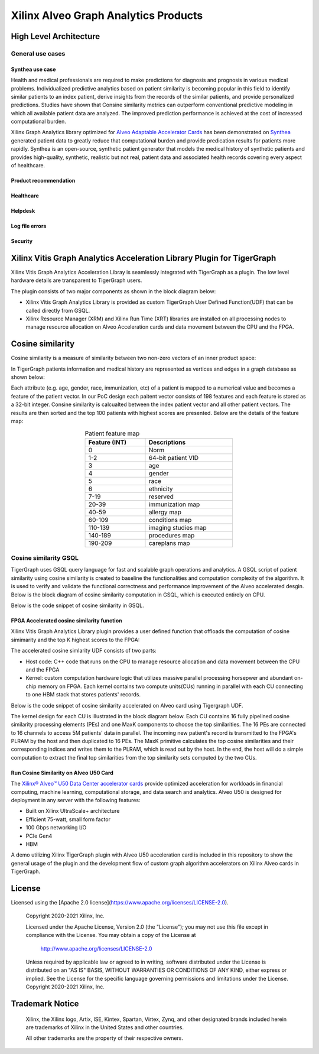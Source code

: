 .. 
   Copyright 2021 Xilinx, Inc.
  
   Licensed under the Apache License, Version 2.0 (the "License");
   you may not use this file except in compliance with the License.
   You may obtain a copy of the License at
  
       http://www.apache.org/licenses/LICENSE-2.0
  
   Unless required by applicable law or agreed to in writing, software
   distributed under the License is distributed on an "AS IS" BASIS,
   WITHOUT WARRANTIES OR CONDITIONS OF ANY KIND, either express or implied.
   See the License for the specific language governing permissions and
   limitations under the License.


.. _brief:

=====================================
Xilinx Alveo Graph Analytics Products
=====================================

High Level Architecture
-----------------------

General use cases
#################

Synthea use case
********************
Health and medical professionals are required to make predictions for diagnosis and prognosis in various medical problems. Individualized predictive analytics based on patient similarity is becoming popular in this field to identify similar patients to an index patient, derive insights from the records of the similar patients, and provide personalized predictions. Studies have shown that Consine similarity metrics can outperform conventional predictive modeling in which all available patient data are analyzed. The improved prediction performance is achieved at the cost of increased computational burden. 

Xilinx Graph Analytics library optimized for `Alveo Adaptable Accelerator Cards <https://www.xilinx.com/products/boards-and-kits/alveo.html>`_ 
has been demonstrated on `Synthea <https://synthetichealth.github.io/synthea/>`_ generated 
patient data to greatly reduce that computational burden and provide predication results 
for patients more rapidly. Synthea is an open-source, synthetic patient 
generator that models the medical history of synthetic patients and provides high-quality, 
synthetic, realistic but not real, patient data and associated health records covering 
every aspect of healthcare. 
 
Product recommendation
**********************

Healthcare
**********

Helpdesk
**********************

Log file errors 
**********************

Security
**********************


Xilinx Vitis Graph Analytics Acceleration Library Plugin for TigerGraph
-----------------------------------------------------------------------
Xilinx Vitis Graph Analytics Acceleration Libray is seamlessly integrated with 
TigerGraph as a plugin. The low level hardware details are transparent to TigerGraph users.

The plugin consists of two major components as shown in the block diagram below:

* Xilinx Vitis Graph Analytics Library is provided as custom TigerGraph User Defined 
  Function(UDF) that can be called directly from GSQL. 
* Xilinx Resource Manager (XRM) and Xilinx Run Time (XRT) libraries are installed 
  on all processing nodes to manage resource allocation on Alveo Acceleration cards and data movement between the CPU and the FPGA.

.. image:: /images/xilinx-tg-plugin.png
   :alt: Xilinx Tigergraph Plugin
   :scale: 60%
   :align: center


Cosine similarity
-----------------------------------------------------------------------

Cosine similarity is a measure of similarity between two non-zero vectors of an 
inner product space: 

.. image:: /images/cosine-similarity-formula.svg
   :alt: Cosine Similarity Formula
   :scale: 60%
   :align: center


In TigerGraph patients information and medical history are represented as vertices 
and edges in a graph database as shown below:  

.. image:: /images/synthea-patient-schema.png
   :alt: Cosine Similarity Formula
   :scale: 60%
   :align: center


Each attribute (e.g. age, gender, race, immunization, etc) of a patient is mapped to 
a numerical value and becomes a feature of the patient vector. In our PoC design each 
paitent vector consists of 198 features and each feature is stored as a 32-bit 
integer. Consine similarity is calcualted between the index patient vector and all 
other patient vectors. The results are then sorted and the top 100 patients with 
highest scores are presented. Below are the details of the feature map:

.. table:: Patient feature map
    :align: center
    :width: 50%

    +---------------+--------------------+
    | Feature (INT) |  Descriptions      |
    +===============+====================+
    | 0             | Norm               |
    +---------------+--------------------+
    | 1-2           | 64-bit patient VID |
    +---------------+--------------------+
    | 3             | age                |
    +---------------+--------------------+
    | 4             | gender             | 
    +---------------+--------------------+
    | 5             | race               |
    +---------------+--------------------+
    | 6             | ethnicity          | 
    +---------------+--------------------+
    | 7-19          | reserved           |
    +---------------+--------------------+
    | 20-39         | immunization map   | 
    +---------------+--------------------+
    | 40-59         | allergy map        |
    +---------------+--------------------+
    | 60-109        | conditions map     |
    +---------------+--------------------+
    | 110-139       | imaging studies map|
    +---------------+--------------------+
    | 140-189       | procedures map     | 
    +---------------+--------------------+
    | 190-209       | careplans map      |
    +---------------+--------------------+

Cosine similarity GSQL
######################

TigerGraph uses GSQL query language for fast and scalable graph operations and analytics. A GSQL script of patient similarity using cosine similarity is created to baseline the 
functionalities and computation complexity of the algorithm. It is used to verify and validate the functional 
correctness and performance improvement of the Alveo accelerated desgin. Below is the block diagram of cosine 
similarity computation in GSQL, which is executed entirely on CPU.

.. image:: /images/cosine-similarity-gsql.png
   :alt: Cosine Similarity GSQL
   :scale: 60%
   :align: center


Below is the code snippet of cosine similarity in GSQL. 

.. image:: /images/tg-graph-algorithm-cosine-similarity.png
   :alt: Tigergraph Cosine Similarity Algorithm
   :scale: 60%
   :align: center


FPGA Accelerated cosine similarity function
**************************************************

Xilinx Vitis Graph Analytics Library plugin provides a user defined function that 
offloads the computation  of cosine simimarity and the top K highest scores to the FPGA:

.. image:: /images/cosine-similarity-alveo.png
   :alt: Cosine Similarity on Alveo
   :scale: 60%
   :align: center


The accelerated cosine simlarity UDF consists of two parts:

* Host code: C++ code that runs on the CPU to manage resource allocation and data 
  movement between the CPU and the FPGA
* Kernel: custom computation hardware logic that utilizes massive parallel 
  processing horsepwer and abundant on-chip memory on FPGA. Each kernel contains 
  two compute units(CUs) running in parallel with each CU connecting to one HBM 
  stack that stores patients' records.

Below is the code snippet of cosine similarity accelerated on Alveo card using Tigergraph UDF.

.. image:: /images/tg-query-cosine-similarity-fpga-gsql.png
   :scale: 60%
   :align: center

.. image:: /images/tg-query-cosine-similarity-fpga-udf.png
   :scale: 60%
   :align: center


.. image:: /images/cosine-similarity-kernel-top.png
   :scale: 60%
   :align: center


The kernel design for each CU is illustrated in the block diagram below. Each CU 
contains 16 fully pipelined cosine similarity processing elements (PEs) and one 
MaxK components to choose the top similarities. The 16 PEs are connected to 16 
channels to access 5M patients' data in parallel. The incoming new patient's record 
is transmitted to the FPGA's PLRAM by the host and then duplicated to 16 PEs. The MaxK 
primitive calculates the top cosine similarities and their corresponding indices and 
writes them to the PLRAM, which is read out by the host. In the end, the host 
will do a simple computation to extract the final top similarities from the top 
similarity sets computed by the two CUs.

.. image:: /images/cosine-similarity-kernel-block-diagram.png
   :scale: 60%
   :align: center


Run Cosine Similarity on Alveo U50 Card
*******************************************

The `Xilinx® Alveo™ U50 Data Center accelerator cards <https://www.xilinx.com/products/boards-and-kits/alveo/u50.html>`_ 
provide optimized acceleration for workloads in financial computing, machine 
learning, computational storage, and data search and analytics. Alveo U50 is 
designed for deployment in any server with the following features:

* Built on Xilinx UltraScale+ architecture 
* Efficient 75-watt, small form factor 
* 100 Gbps networking I/O
* PCIe Gen4
* HBM  

A demo utilizing Xilinx TigerGraph plugin with Alveo U50 acceleration card is included 
in this repository to show the general usage of the plugin and the development 
flow of custom graph algorithm accelerators on Xilinx Alveo cards in TigerGraph. 

License
-----------------------

Licensed using the [Apache 2.0 license](https://www.apache.org/licenses/LICENSE-2.0).

    Copyright 2020-2021 Xilinx, Inc.
    
    Licensed under the Apache License, Version 2.0 (the "License");
    you may not use this file except in compliance with the License.
    You may obtain a copy of the License at
    
        http://www.apache.org/licenses/LICENSE-2.0
    
    Unless required by applicable law or agreed to in writing, software
    distributed under the License is distributed on an "AS IS" BASIS,
    WITHOUT WARRANTIES OR CONDITIONS OF ANY KIND, either express or implied.
    See the License for the specific language governing permissions and
    limitations under the License.
    Copyright 2020-2021 Xilinx, Inc.

Trademark Notice
----------------

    Xilinx, the Xilinx logo, Artix, ISE, Kintex, Spartan, Virtex, Zynq, and
    other designated brands included herein are trademarks of Xilinx in the
    United States and other countries.
    
    All other trademarks are the property of their respective owners.
    
